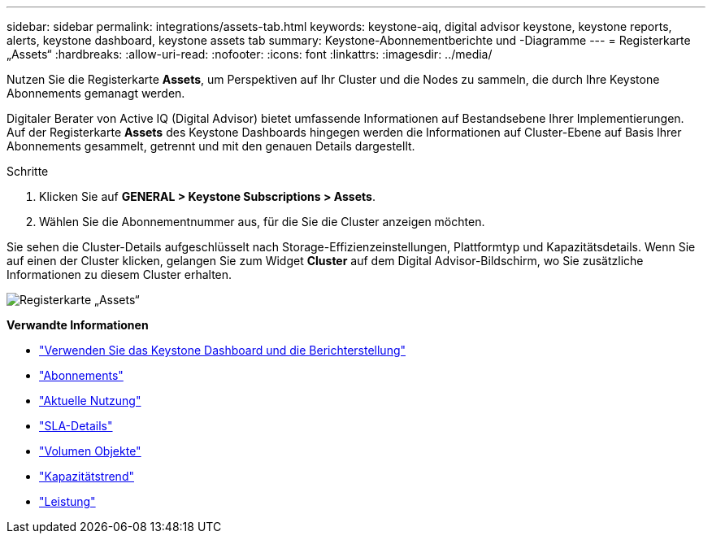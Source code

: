 ---
sidebar: sidebar 
permalink: integrations/assets-tab.html 
keywords: keystone-aiq, digital advisor keystone, keystone reports, alerts, keystone dashboard, keystone assets tab 
summary: Keystone-Abonnementberichte und -Diagramme 
---
= Registerkarte „Assets“
:hardbreaks:
:allow-uri-read: 
:nofooter: 
:icons: font
:linkattrs: 
:imagesdir: ../media/


[role="lead"]
Nutzen Sie die Registerkarte *Assets*, um Perspektiven auf Ihr Cluster und die Nodes zu sammeln, die durch Ihre Keystone Abonnements gemanagt werden.

Digitaler Berater von Active IQ (Digital Advisor) bietet umfassende Informationen auf Bestandsebene Ihrer Implementierungen. Auf der Registerkarte *Assets* des Keystone Dashboards hingegen werden die Informationen auf Cluster-Ebene auf Basis Ihrer Abonnements gesammelt, getrennt und mit den genauen Details dargestellt.

.Schritte
. Klicken Sie auf *GENERAL > Keystone Subscriptions > Assets*.
. Wählen Sie die Abonnementnummer aus, für die Sie die Cluster anzeigen möchten.


Sie sehen die Cluster-Details aufgeschlüsselt nach Storage-Effizienzeinstellungen, Plattformtyp und Kapazitätsdetails. Wenn Sie auf einen der Cluster klicken, gelangen Sie zum Widget *Cluster* auf dem Digital Advisor-Bildschirm, wo Sie zusätzliche Informationen zu diesem Cluster erhalten.

image:assets-tab.png["Registerkarte „Assets“"]

*Verwandte Informationen*

* link:../integrations/aiq-keystone-details.html["Verwenden Sie das Keystone Dashboard und die Berichterstellung"]
* link:../integrations/subscriptions-tab.html["Abonnements"]
* link:../integrations/current-usage-tab.html["Aktuelle Nutzung"]
* link:../integrations/sla-details-tab.html["SLA-Details"]
* link:../integrations/volumes-objects-tab.html["Volumen  Objekte"]
* link:../integrations/capacity-trend-tab.html["Kapazitätstrend"]
* link:../integrations/performance-tab.html["Leistung"]

